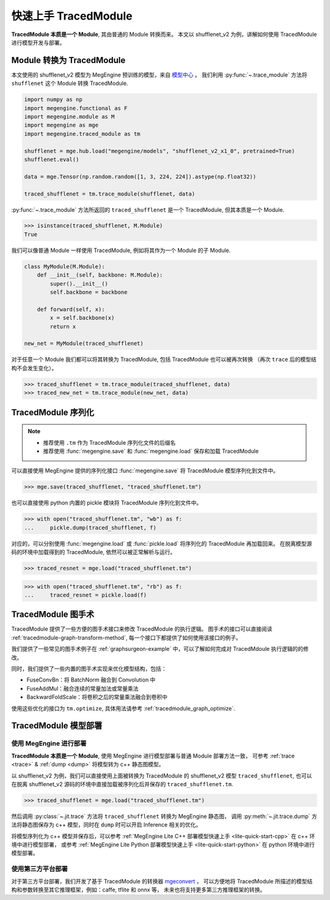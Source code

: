 .. _tracedmodule-quick-start:
.. _quick-start:

=====================
快速上手 TracedModule
=====================

**TracedModule 本质是一个 Module**, 其由普通的 Module 转换而来。
本文以 shufflenet_v2 为例，讲解如何使用 TracedModule 进行模型开发与部署。

Module 转换为 TracedModule
==========================

本文使用的 shufflenet_v2 模型为 MegEngine 预训练的模型，来自 `模型中心 <https://megengine.org.cn/model-hub>`_ 。
我们利用 :py:func:`~.trace_module` 方法将 ``shufflenet`` 这个 Module 转换 TracedModule.

.. code-block:: python

    import numpy as np
    import megengine.functional as F
    import megengine.module as M
    import megengine as mge
    import megengine.traced_module as tm

    shufflenet = mge.hub.load("megengine/models", "shufflenet_v2_x1_0", pretrained=True)
    shufflenet.eval()

    data = mge.Tensor(np.random.random([1, 3, 224, 224]).astype(np.float32))
    
    traced_shufflenet = tm.trace_module(shufflenet, data)

:py:func:`~.trace_module` 方法所返回的 ``traced_shufflenet`` 是一个 TracedModule, 但其本质是一个 Module.

>>> isinstance(traced_shufflenet, M.Module)
True

我们可以像普通 Module 一样使用 TracedModule, 例如将其作为一个 Module 的子 Module.

.. code-block:: python

    class MyModule(M.Module):
        def __init__(self, backbone: M.Module):
            super().__init__()
            self.backbone = backbone
        
        def forward(self, x):
            x = self.backbone(x)
            return x

    new_net = MyModule(traced_shufflenet)

对于任意一个 Module 我们都可以将其转换为 TracedModule, 包括 TracedModule 也可以被再次转换
（再次 ``trace`` 后的模型结构不会发生变化）。

>>> traced_shufflenet = tm.trace_module(traced_shufflenet, data)
>>> traced_new_net = tm.trace_module(new_net, data)

TracedModule 序列化
===================

.. note::

   * 推荐使用 ``.tm`` 作为 TracedModule 序列化文件的后缀名
   * 推荐使用 :func:`megengine.save` 和 :func:`megengine.load` 保存和加载 TracedModule

可以直接使用 MegEngine 提供的序列化接口 :func:`megengine.save` 将 TracedModule 模型序列化到文件中。

>>> mge.save(traced_shufflenet, "traced_shufflenet.tm")

也可以直接使用 python 内置的 pickle 模块将 TracedModule 序列化到文件中。

>>> with open("traced_shufflenet.tm", "wb") as f:
...     pickle.dump(traced_shufflenet, f)

对应的，可以分别使用 :func:`megengine.load` 或 :func:`pickle.load` 将序列化的 TracedModule 再加载回来。
在脱离模型源码的环境中加载得到的 TracedModule, 依然可以被正常解析与运行。

>>> traced_resnet = mge.load("traced_shufflenet.tm")

>>> with open("traced_shufflenet.tm", "rb") as f:
...     traced_resnet = pickle.load(f)

TracedModule 图手术
===================

TracedModule 提供了一些方便的图手术接口来修改 TracedModule 的执行逻辑。
图手术的接口可以直接阅读 :ref:`tracedmodule-graph-transform-method`,
每一个接口下都提供了如何使用该接口的例子。

我们提供了一些常见的图手术例子在 :ref:`graphsurgeon-example` 中，可以了解如何完成对 TracedMdoule 执行逻辑的的修改。

同时，我们提供了一些内置的图手术实现来优化模型结构，包括：

* FuseConvBn：将 BatchNorm 融合到 Convolution 中
* FuseAddMul：融合连续的常量加法或常量乘法
* BackwardFoldScale：将卷积之后的常量乘法融合到卷积中

使用这些优化的接口为 ``tm.optimize``, 具体用法请参考 :ref:`tracedmodule_graph_optimize`.

TracedModule 模型部署
=====================

使用 MegEngine 进行部署
------------------------

**TracedModule 本质是一个 Module**, 使用 MegEngine 进行模型部署与普通 Module 部署方法一致，
可参考 :ref:`trace <trace>` & :ref:`dump <dump>` 将模型转为 c++ 静态图模型。

以 shufflenet_v2 为例，我们可以直接使用上面被转换为 TracedModule 的 shufflenet_v2 模型 ``traced_shufflenet``,
也可以在脱离 shufflenet_v2 源码的环境中直接加载被序列化后并保存的 ``traced_shufflenet.tm``.

>>> traced_shufflenet = mge.load("traced_shufflenet.tm")

然后调用 :py:class:`~.jit.trace` 方法将 ``traced_shufflenet`` 转换为 MegEngine 静态图，
调用 :py:meth:`~.jit.trace.dump` 方法将静态图保存为 c++ 模型，同时在 ``dump`` 时可以开启 Inference 相关的优化。

.. code:: python
    :emphasize-lines: 3, 10, 12

    import megengine.jit as jit

    @jit.trace(symbolic=True, capture_as_const=True)
    def fun(data, *, net):
        pred = net(data)
        return pred

    data = mge.Tensor(np.random.random([1, 3, 224, 224]).astype(np.float32))
    
    fun(data, net=traced_shufflenet)

    fun.dump("shufflenet_v2.mge", arg_names=["data"], optimize_for_inference=True)

将模型序列化为 c++ 模型并保存后，可以参考 :ref:`MegEngine Lite C++ 部署模型快速上手 <lite-quick-start-cpp>` 在 c++ 环境中进行模型部署，
或参考 :ref:`MegEngine Lite Python 部署模型快速上手 <lite-quick-start-python>` 在 python 环境中进行模型部署。

使用第三方平台部署
----------------------

对于第三方平台部署，我们开发了基于 TracedModule 的转换器 `mgeconvert <https://github.com/MegEngine/mgeconvert>`__ ，
可以方便地将 TracedModule 所描述的模型结构和参数转换至其它推理框架，例如：caffe, tflite 和 onnx 等，
未来也将支持更多第三方推理框架的转换。
